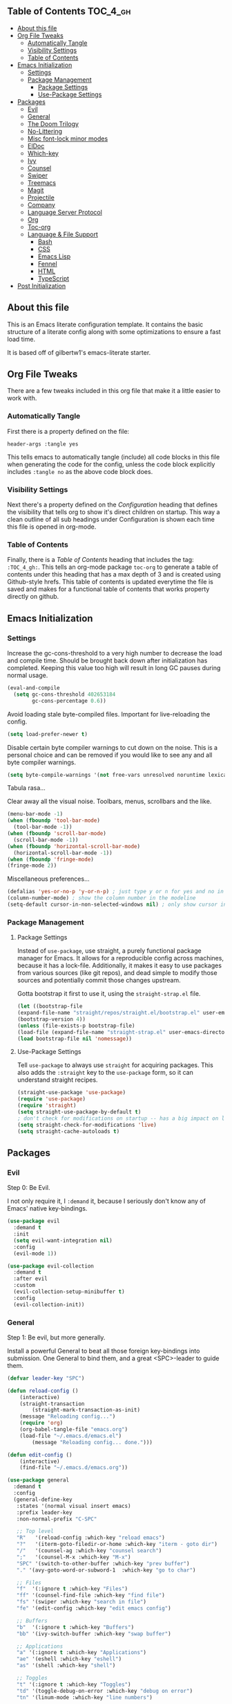 :PROPERTIES:
:VISIBILITY: children
:END:

** Table of Contents :TOC_4_gh:
  - [[#about-this-file][About this file]]
  - [[#org-file-tweaks][Org File Tweaks]]
    - [[#automatically-tangle][Automatically Tangle]]
    - [[#visibility-settings][Visibility Settings]]
    - [[#table-of-contents][Table of Contents]]
  - [[#emacs-initialization][Emacs Initialization]]
    - [[#settings][Settings]]
    - [[#package-management][Package Management]]
      - [[#package-settings][Package Settings]]
      - [[#use-package-settings][Use-Package Settings]]
  - [[#packages][Packages]]
    - [[#evil][Evil]]
    - [[#general][General]]
    - [[#the-doom-trilogy][The Doom Trilogy]]
    - [[#no-littering][No-Littering]]
    - [[#misc-font-lock-minor-modes][Misc font-lock minor modes]]
    - [[#eldoc][ElDoc]]
    - [[#which-key][Which-key]]
    - [[#ivy][Ivy]]
    - [[#counsel][Counsel]]
    - [[#swiper][Swiper]]
    - [[#treemacs][Treemacs]]
    - [[#magit][Magit]]
    - [[#projectile][Projectile]]
    - [[#company][Company]]
    - [[#language-server-protocol][Language Server Protocol]]
    - [[#org][Org]]
    - [[#toc-org][Toc-org]]
    - [[#language--file-support][Language & File Support]]
      - [[#bash][Bash]]
      - [[#css][CSS]]
      - [[#emacs-lisp][Emacs Lisp]]
      - [[#fennel][Fennel]]
      - [[#html][HTML]]
      - [[#typescript][TypeScript]]
  - [[#post-initialization][Post Initialization]]

** About this file
This is an Emacs literate configuration template. It contains the basic structure
of a literate config along with some optimizations to ensure a fast load time.

It is based off of gilbertw1's emacs-literate starter.

** Org File Tweaks
There are a few tweaks included in this org file that make it a little easier to
work with.

*** Automatically Tangle
First there is a property defined on the file:

#+BEGIN_SRC :tangle no
header-args :tangle yes
#+END_SRC

This tells emacs to automatically tangle (include) all code blocks in this file when
generating the code for the config, unless the code block explicitly includes
=:tangle no= as the above code block does.

*** Visibility Settings
Next there's a property defined on the [[Configuration][Configuration]] heading that defines the visibility
that tells org to show it's direct children on startup. This way a clean outline of all
sub headings under Configuration is shown each time this file is opened in org-mode.

*** Table of Contents
Finally, there is a [[Table of Contents][Table of Contents]] heading that includes the tag: =:TOC_4_gh:=. This
tells an org-mode package =toc-org= to generate a table of contents under this heading
that has a max depth of 3 and is created using Github-style hrefs. This table of contents
is updated everytime the file is saved and makes for a functional table of contents that
works property directly on github.

** Emacs Initialization
*** Settings
Increase the gc-cons-threshold to a very high number to decrease the load and compile time.
Should be brought back down after initialization has completed. Keeping this value too high
will result in long GC pauses during normal usage.

#+BEGIN_SRC emacs-lisp
(eval-and-compile
  (setq gc-cons-threshold 402653184
        gc-cons-percentage 0.6))
#+END_SRC

Avoid loading stale byte-compiled files. Important for live-reloading the config.
#+BEGIN_SRC emacs-lisp
(setq load-prefer-newer t)
#+END_SRC

Disable certain byte compiler warnings to cut down on the noise. This is a personal choice and can be removed
if you would like to see any and all byte compiler warnings.

#+BEGIN_SRC emacs-lisp
(setq byte-compile-warnings '(not free-vars unresolved noruntime lexical make-local))
#+END_SRC

Tabula rasa...

Clear away all the visual noise. Toolbars, menus, scrollbars and the like.
#+BEGIN_SRC emacs-lisp
(menu-bar-mode -1)
(when (fboundp 'tool-bar-mode)
  (tool-bar-mode -1))
(when (fboundp 'scroll-bar-mode)
  (scroll-bar-mode -1))
(when (fboundp 'horizontal-scroll-bar-mode)
  (horizontal-scroll-bar-mode -1))
(when (fboundp 'fringe-mode)
(fringe-mode 2))
#+END_SRC

Miscellaneous preferences...
#+BEGIN_SRC emacs-lisp
(defalias 'yes-or-no-p 'y-or-n-p) ; just type y or n for yes and no in prompts
(column-number-mode) ; show the column number in the modeline
(setq-default cursor-in-non-selected-windows nil) ; only show cursor in active window
#+END_SRC

*** Package Management
**** Package Settings
Instead of =use-package=, use straight, a purely functional package manager for Emacs.
It allows for a reproducible config across machines, because it has a lock-file. Additionally, it makes
it easy to use packages from various sources (like git repos), and dead simple to modify those sources
and potentially commit those changes upstream.

Gotta bootstrap it first to use it, using the =straight-strap.el= file.
#+BEGIN_SRC emacs-lisp
    (let ((bootstrap-file
	(expand-file-name "straight/repos/straight.el/bootstrap.el" user-emacs-directory))
	(bootstrap-version 4))
    (unless (file-exists-p bootstrap-file)
	(load-file (expand-file-name "straight-strap.el" user-emacs-directory)))
    (load bootstrap-file nil 'nomessage))
#+END_SRC

**** Use-Package Settings
Tell =use-package= to always use =straight= for acquiring packages.
This also adds the =:straight= key to the =use-package= form, so it can understand straight recipes.

#+BEGIN_SRC emacs-lisp
  (straight-use-package 'use-package)
  (require 'use-package)
  (require 'straight)
  (setq straight-use-package-by-default t)
  ; don't check for modifications on startup -- has a big impact on load time
  (setq straight-check-for-modifications 'live)
  (setq straight-cache-autoloads t)
#+END_SRC

** Packages
*** Evil
Step 0: Be Evil.

I not only require it, I =:demand= it, because I seriously don't know any of Emacs' native key-bindings.

#+BEGIN_SRC emacs-lisp
(use-package evil
  :demand t
  :init
  (setq evil-want-integration nil)
  :config
  (evil-mode 1))

(use-package evil-collection
  :demand t
  :after evil
  :custom
  (evil-collection-setup-minibuffer t)
  :config
  (evil-collection-init))
#+END_SRC

*** General
Step 1: Be evil, but more generally.

Install a powerful General to beat all those foreign key-bindings into submission.
One General to bind them, and a great <SPC>-leader to guide them.

#+BEGIN_SRC emacs-lisp
(defvar leader-key "SPC")

(defun reload-config ()
    (interactive)
    (straight-transaction
        (straight-mark-transaction-as-init)
	(message "Reloading config...")
	(require 'org)
	(org-babel-tangle-file "emacs.org")
	(load-file "~/.emacs.d/emacs.el")
        (message "Reloading config... done.")))
    
(defun edit-config ()
    (interactive)
    (find-file "~/.emacs.d/emacs.org"))

(use-package general
  :demand t
  :config
  (general-define-key
   :states '(normal visual insert emacs)
   :prefix leader-key
   :non-normal-prefix "C-SPC"

   ;; Top level
   "R"   '(reload-config :which-key "reload emacs")
   "?"   '(iterm-goto-filedir-or-home :which-key "iterm - goto dir")
   "/"   '(counsel-ag :which-key "counsel search")
   ";"   '(counsel-M-x :which-key "M-x")
   "SPC" '(switch-to-other-buffer :which-key "prev buffer")
   "." '(avy-goto-word-or-subword-1  :which-key "go to char")

   ;; Files
   "f"  '(:ignore t :which-key "Files")
   "ff" '(counsel-find-file :which-key "find file")
   "fs" '(swiper :which-key "search in file")
   "fe" '(edit-config :which-key "edit emacs config")

   ;; Buffers
   "b"  '(:ignore t :which-key "Buffers")
   "bb" '(ivy-switch-buffer :which-key "swap buffer")

   ;; Applications
   "a" '(:ignore t :which-key "Applications")
   "ae" '(eshell :which-key "eshell")
   "as" '(shell :which-key "shell")
   
   ;; Toggles
   "t" '(:ignore t :which-key "Toggles")
   "td" '(toggle-debug-on-error :which-key "debug on error")
   "tn" '(linum-mode :which-key "line numbers")

   ;; Windows
   "w"  '(:ignore t :which-key "Windows")
   "w/" '(evil-window-vsplit :which-key "vsplit")
   "w-" '(evil-window-split :which-key "split")
   "wj" '(evil-window-down :which-key "nav down")
   "wk" '(evil-window-up :which-key "nav up")
   "wh" '(evil-window-left :which-key "nav left")
   "wl" '(evil-window-right :which-key "nav right")
   "wJ" '(evil-window-move-very-bottom :which-key "move down")
   "wK" '(evil-window-move-very-top :which-key "move up")
   "wH" '(evil-window-move-far-left :which-key "move left")
   "wL" '(evil-window-move-far-right :which-key "move right")
   ))
#+END_SRC

*** The Doom Trilogy
#+BEGIN_SRC emacs-lisp
(use-package doom-themes
    :preface (defvar region-fg nil) ;workaround
    :config
    (load-theme 'doom-dracula t)
    (doom-themes-visual-bell-config)
    (doom-themes-org-config))
    
(use-package solaire-mode
    :hook ((change-major-mode after-revert ediff-prepare-buffer) . turn-on-solaire-mode)
    :config
  (add-hook 'minibuffer-setup-hook #'solaire-mode-in-minibuffer)
  (solaire-mode-swap-bg))
 
(use-package eldoc-eval :demand t)
(use-package shrink-path :demand t)
(use-package all-the-icons :demand t)

(use-package doom-modeline
    :demand t
    :straight (:host github :repo "seagle0128/doom-modeline" :branch "master")
    :hook (after-init . doom-modeline-init))
#+END_SRC
*** No-Littering
Cleanliness is next to godliness.

No-littering keeps various packages (builtin or otherwise) from littering the file system with their mess.
Configuration-related files are sent to ".emacs.d/etc" and cache/temp files are banished to ".emacs.d/var".

Also exclude these files from showing up in recentf's listings.

#+BEGIN_SRC emacs-lisp
(use-package no-littering
 :demand t
 :config
 (progn
   (require 'no-littering)
   (require 'recentf)
   (setq no-littering-etc-directory (expand-file-name "etc/" user-emacs-directory))
   (setq no-littering-var-directory (expand-file-name "var/" user-emacs-directory))
   (setq auto-save-file-name-transforms
        `((".*" ,(no-littering-expand-var-file-name "auto-save/") t)))
   (setq custom-file (expand-file-name "custom.el" user-emacs-directory))
   (add-to-list 'recentf-exclude no-littering-var-directory)
   (add-to-list 'recentf-exclude no-littering-etc-directory)))
#+END_SRC

*** Misc font-lock minor modes
On the syntax highlighting spectrum, I err more on the angry fruit-salad side of things.

Rainbow Delimiters make Lisps far more legible to me. Without it, I'm constantly spamming `%` to find matching parens.
It's still useful in other language families, particularly when there's a lot of anonymous functions or callbacks.
So I enable it for all programming modes.
#+BEGIN_SRC emacs-lisp
(use-package rainbow-delimiters
    :hook (prog-mode . rainbow-delimiters-mode))
#+END_SRC
*** ElDoc
ElDoc is a built-in Emacs package for showing documentation for the the symbol at point.

But it dumps it in the echo area (underneath the modeline), which is too cramped for long
docstrings or type definitions, and bumps the modeline up all the time, which annoys me.

So, this package displays that information at point instead.
#+BEGIN_SRC emacs-lisp
(global-eldoc-mode -1)
(use-package eldoc-overlay
    :straight (:host github :repo "stardiviner/eldoc-overlay" :branch "master")
    :hook (prog-mode . eldoc-overlay-enable)
    :config
    (setq eldoc-overlay-backend 'posframe))
#+END_SRC

*** Which-key
Got to throw which-key in here because I can barely remember my own bindings as
well.

#+BEGIN_SRC emacs-lisp
(use-package which-key
  :demand t
  :diminish which-key-mode
  :config
  (which-key-mode)
  (which-key-setup-side-window-bottom)
  (setq which-key-sort-order 'which-key-prefix-then-key-order)
  (setq which-key-popup-type 'side-window
        which-key-side-window-max-height 0.5
        which-key-side-window-max-width 0.33
        which-key-idle-delay 0.5
        which-key-min-display-lines 7))
(evil-collection-which-key-setup)
#+END_SRC

*** Ivy

#+BEGIN_SRC emacs-lisp
(use-package ivy
  :demand t
  :config
  ;; Escape from ivy-minibuffer in one press, not three. (???)
  (define-key ivy-minibuffer-map [escape] 'minibuffer-keyboard-quit)
  (setq ivy-height 15
        ivy-wrap t
        projectile-completion-system 'ivy
        ivy-initial-inputs-alist nil ;; Don't prefix everything with ^
        ivy-format-function #'ivy-format-function-line))
  
(use-package ivy-posframe
  :config
  (setq ivy-fixed-height-minibuffer nil
        ivy-display-functions-alist (append ivy-display-functions-alist
					'((swiper . nil)
					    (counsel-rg . nil)
					    (counsel-ag . nil)
					    (t . ivy-posframe-display-at-frame-center))))
  (ivy-posframe-enable))

(use-package ivy-rich
  :after ivy
  :config
  (ivy-set-display-transformer 'ivy-switch-buffer 'ivy-rich-switch-buffer-transformer)
  (setq ivy-virtual-abbreviate 'full
      ivy-rich-switch-buffer-align-virtual-buffer t))
#+END_SRC

*** Counsel
Counsel is a set of replacements for common Emacs commands, powered by Ivy.

Throw amx in here too -- it ranks M-x suggestions based on usage.
Counsel-M-x will make use of amx if it's present.
#+BEGIN_SRC emacs-lisp
(use-package counsel-projectile)
(use-package counsel
  :demand t)
(use-package amx
  :demand t)
#+END_SRC

*** Swiper

#+BEGIN_SRC emacs-lisp
(use-package swiper
  :commands (swiper swiper-all))
#+END_SRC

*** Treemacs

#+BEGIN_SRC emacs-lisp
(use-package treemacs
  :defer t
  :init
  (with-eval-after-load 'winum
    (define-key winum-keymap (kbd "M-0") #'treemacs-select-window))
  :config
  (setq treemacs-collapse-dirs              (if (executable-find "python") 3 0)
        treemacs-file-event-delay           5000
        treemacs-follow-after-init          t
        treemacs-follow-recenter-distance   0.1
        treemacs-goto-tag-strategy          'refetch-index
        treemacs-indentation                2
        treemacs-indentation-string         " "
        treemacs-is-never-other-window      nil
        treemacs-no-png-images              t
        treemacs-project-follow-cleanup     nil
        treemacs-persist-file               (expand-file-name ".cache/treemacs-persist" user-emacs-directory)
        treemacs-recenter-after-file-follow nil
        treemacs-recenter-after-tag-follow  nil
        treemacs-show-hidden-files          t
        treemacs-silent-filewatch           nil
        treemacs-silent-refresh             nil
        treemacs-sorting                    'alphabetic-desc
        treemacs-space-between-root-nodes   t
        treemacs-tag-follow-cleanup         t
        treemacs-tag-follow-delay           1.5
        treemacs-width                      35)
    (treemacs-follow-mode t)
    (treemacs-filewatch-mode t))
(use-package treemacs-evil
  :after treemacs evil)

(use-package treemacs-projectile
  :after treemacs projectile)
#+END_SRC
*** Magit
The magical git client. Let's load magit only when one of the several entry pont
functions we invoke regularly outside of magit is called.

#+BEGIN_SRC emacs-lisp
(use-package magit
  :commands (magit-status magit-blame magit-log-buffer-file magit-log-all))
#+END_SRC

*** Projectile

#+BEGIN_SRC emacs-lisp
(use-package projectile
  :demand t)
#+END_SRC

*** Company
#+BEGIN_SRC emacs-lisp
(use-package company
  :config
  (global-company-mode)
  (setq company-tooltip-limit 10)
  (setq company-dabbrev-downcase 0)
  (setq company-idle-delay 0.1)
  (setq company-echo-delay 0.1)
  (setq company-minimum-prefix-length 1)
  (setq company-require-match nil)
  (setq company-selection-wrap-around t)
  (setq company-tooltip-align-annotations t)
  (setq company-tooltip-flip-when-above t))
#+END_SRC
*** Language Server Protocol
#+BEGIN_SRC emacs-lisp
(use-package lsp-mode
    :hook (lsp-mode . lsp-ui-mode)
    :config
    (use-package lsp-ui
        :hook (lsp-ui-mode . (lambda () (setq-local eldoc-documentation-function #'ignore)))
	:config
	(setq lsp-ui-flycheck-live-reporting nil
	      lsp-ui-sideline-code-actions-prefix "💡 "
	      lsp-ui-sideline-ignore-duplicate t
              lsp-ui-sideline-show-symbol nil
              lsp-ui-sideline-delay 1.0
              lsp-ui-doc-include-signature t
              lsp-ui-doc-header nil))
    (use-package company-lsp
	:init
	(setq company-transformers nil ; no client-side filter, let LSP server do it
		company-lsp-async t ; force async requests from LSP
		company-lsp-cache-candidates 'auto)
	(push 'company-lsp company-backends)))
#+END_SRC
*** Org
Because Org is not designed to be run without running make first, and straight.el
does not yet support custom build steps for packages, it is possible to get
spurious warnings from an Org installed via straight.el.

Emacs also provides an outdated version of Org and there is no way to disable this.
This is a way to install Org via straight.el without getting any warnings and without
risking the outdated Org provided by Emacs from being loaded, as described on the
straight.el GitHub repo.

This hack basically provides the three things that Emacs' outdated version of Org
provides, and that a correctly built version of Org would provide, but that the unbuilt
version of Org installed by straight.el does not actually provide.

#+BEGIN_SRC emacs-lisp
(require 'subr-x)
(straight-use-package 'git)

(defun org-git-version ()
  "The Git version of org-mode.
Inserted by installing org-mode or when a release is made."
  (require 'git)
  (let ((git-repo (expand-file-name
                   "straight/repos/org/" user-emacs-directory)))
    (string-trim
     (git-run "describe"
              "--match=release\*"
              "--abbrev=6"
              "HEAD"))))

(defun org-release ()
  "The release version of org-mode.
Inserted by installing org-mode or when a release is made."
  (require 'git)
  (let ((git-repo (expand-file-name
                   "straight/repos/org/" user-emacs-directory)))
    (string-trim
     (string-remove-prefix
      "release_"
      (git-run "describe"
               "--match=release\*"
               "--abbrev=0"
               "HEAD")))))

(provide 'org-version)

(straight-use-package 'org-plus-contrib)
#+END_SRC

*** Toc-org
Let's install and load the =toc-org= package after org mode is loaded. This is the
package that automatically generates an up to date table of contents for us.
#+BEGIN_SRC emacs-lisp
(use-package toc-org
  :after org
  :init (add-hook 'org-mode-hook #'toc-org-enable))
#+END_SRC

*** Language & File Support
**** Bash
This setup uses Mads Hartmann's Bash Language Server, so install that.

#+BEGIN_SRC sh
npm install -g bash-language-server
#+END_SRC

#+BEGIN_SRC emacs-lisp
(use-package lsp-sh
    :straight (:host github :repo "emacs-lsp/lsp-sh" :branch "master")
    :hook (sh-mode . lsp-sh-enable))
#+END_SRC

**** CSS
Use the language server from VSCode to give css-mode some brains.

#+BEGIN_SRC sh
npm install -g vscode-css-languageserver-bin
#+END_SRC

#+BEGIN_SRC emacs-lisp
(use-package lsp-css
    :straight (:host github :repo "emacs-lsp/lsp-css" :branch "master")
    :config
    (defun my-css-mode-setup ()
	(when (eq major-mode 'css-mode)
	    ;; Only enable in strictly css-mode, not scss-mode (css-mode-hook
	    ;; fires for scss-mode because scss-mode is derived from css-mode)
	    (lsp-css-enable)))

    (require 'lsp-css)
    (add-hook 'css-mode-hook  #'my-css-mode-setup)
    (add-hook 'less-mode-hook #'lsp-less-enable)
    (add-hook 'sass-mode-hook #'lsp-scss-enable)
    (add-hook 'scss-mode-hook #'lsp-scss-enable))
#+END_SRC

**** Emacs Lisp
#+BEGIN_SRC emacs-lisp
(defun my-elisp-eldoc-function ()
"Wrap `elisp-eldoc-documentation-function` and enrich it with the first line of the function docstring"
    (let* ((fnsym (car (elisp--fnsym-in-current-sexp)))
	(doc-string (ignore-errors (documentation fnsym)))
	(doc-first-line (car (ignore-errors (split-string doc-string "\n")))))
	(if doc-first-line
	    (concat (elisp-eldoc-documentation-function) "\n\n" (symbol-name fnsym) ":\n" doc-first-line)
	    (or (elisp-eldoc-documentation-function) ""))))

(add-hook 'emacs-lisp-mode-hook
          (lambda ()
            (setq-local eldoc-documentation-function #'my-elisp-eldoc-function)))

(add-hook 'org-src-mode-hook
          (lambda ()
	    (when (eq major-mode 'emacs-lisp-mode)
              (setq-local eldoc-documentation-function #'my-elisp-eldoc-function))))
#+END_SRC
**** Fennel
#+BEGIN_SRC emacs-lisp
(use-package fennel-mode
    :straight (:host gitlab :repo "technomancy/fennel-mode" :branch "master")
    :hook (after-init . doom-modeline-init))
#+END_SRC
**** HTML
#+BEGIN_SRC sh
npm install -g vscode-html-languageserver-bin
#+END_SRC

#+BEGIN_SRC emacs-lisp
(use-package lsp-html
    :straight (:host github :repo "emacs-lsp/lsp-html" :branch "master")
    :hook (html-mode lsp-html-enable)) 
#+END_SRC

**** TypeScript
TypeScript is a typed super-set of Javascript, so this config services both.

This config needs a TypeScript Language Server to work.

#+BEGIN_SRC sh
npm install -g typescript 
npm install -g javascript-typescript-langserver
npm install -g prettier 
npm install -g tslint 
#+END_SRC

#+BEGIN_SRC emacs-lisp
(use-package typescript-mode
    :commands typescript-mode
    :mode "\\.\\(js\\|jsx\\|ts\\|tsx\\)\\'"
    :hook (typescript-mode . flycheck-mode))

(use-package add-node-modules-path
    :hook (typescript-mode . #'add-node-modules-path))
    
(use-package prettier-js
    :hook (typescript-mode . prettier-js-mode)
    :config (setq prettier-js-show-errors nil))
  
(use-package lsp-javascript-typescript
    :hook ((typescript-mode . lsp-mode) 
           (typescript-mode . lsp-javascript-typescript-enable))
    :config
    (defun lsp-prefix-company-transformer (candidates)
	(let ((completion-ignore-case t))
	(all-completions (company-grab-symbol) candidates)))
    (make-local-variable 'company-transformers)
    (add-to-list 'company-transformers 'lsp-prefix-company-transformer))
#+END_SRC


** Post Initialization

#+BEGIN_SRC emacs-lisp
(setq gc-cons-threshold 16777216
      gc-cons-percentage 0.1)
(defun display-startup-echo-area-message ()
(message "Initialization completed in %s." (emacs-init-time)))
#+END_SRC

